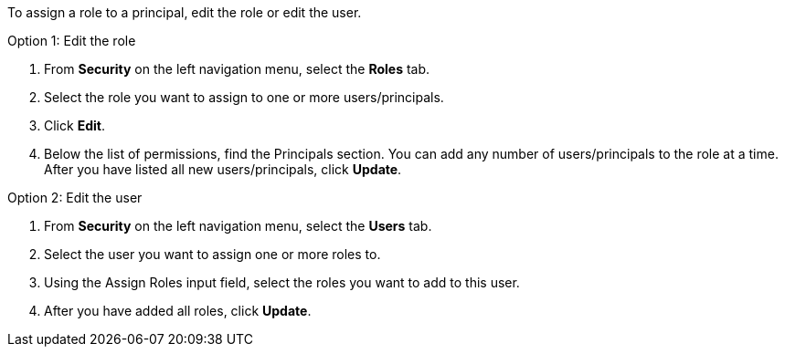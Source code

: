 To assign a role to a principal, edit the role or edit the user.

Option 1: Edit the role

. From *Security* on the left navigation menu, select the *Roles* tab.

. Select the role you want to assign to one or more users/principals.

. Click *Edit*.

. Below the list of permissions, find the Principals section. You can add any number of users/principals to the role at a time. After you have listed all new users/principals, click *Update*.

Option 2: Edit the user

. From *Security* on the left navigation menu, select the *Users* tab.

. Select the user you want to assign one or more roles to.

. Using the Assign Roles input field, select the roles you want to add to this user.

. After you have added all roles, click *Update*.